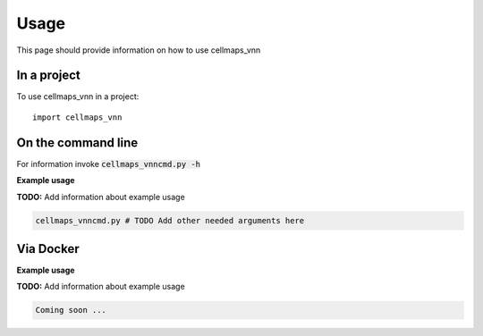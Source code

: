 =====
Usage
=====

This page should provide information on how to use cellmaps_vnn

In a project
--------------

To use cellmaps_vnn in a project::

    import cellmaps_vnn

On the command line
---------------------

For information invoke :code:`cellmaps_vnncmd.py -h`

**Example usage**

**TODO:** Add information about example usage

.. code-block::

   cellmaps_vnncmd.py # TODO Add other needed arguments here

Via Docker
---------------

**Example usage**

**TODO:** Add information about example usage


.. code-block::

   Coming soon ...


